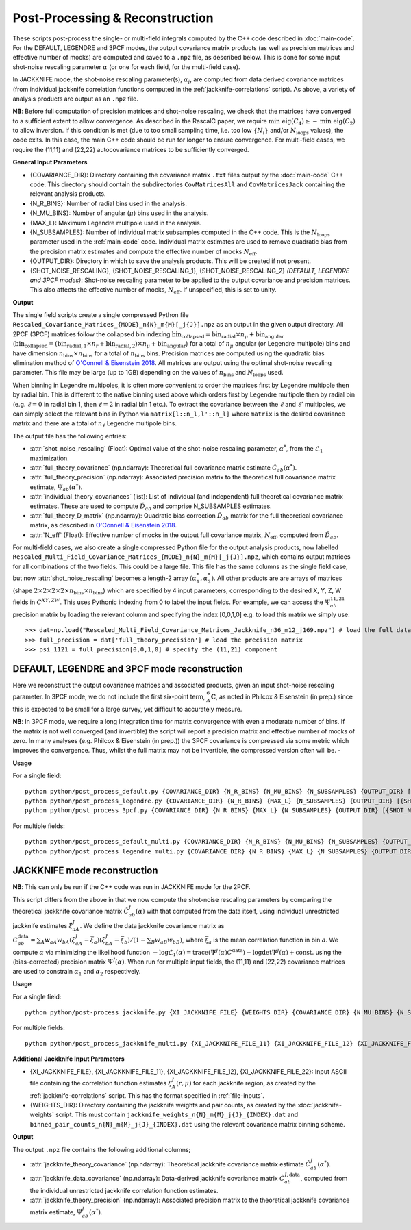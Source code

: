 Post-Processing & Reconstruction
=================================

These scripts post-process the single- or multi-field integrals computed by the C++ code described in :doc:`main-code`. For the DEFAULT, LEGENDRE and 3PCF modes, the output covariance matrix products (as well as precision matrices and effective number of mocks) are computed and saved to a ``.npz`` file, as described below. This is done for some input shot-noise rescaling parameter :math:`\alpha` (or one for each field, for the multi-field case).

In JACKKNIFE mode, the shot-noise rescaling parameter(s), :math:`\alpha_i`, are computed from data derived covariance matrices (from individual jackknife correlation functions computed in the :ref:`jackknife-correlations` script). As above, a variety of analysis products are output as an ``.npz`` file.

**NB**: Before full computation of precision matrices and shot-noise rescaling, we check that the matrices have converged to a sufficient extent to allow convergence. As described in the RascalC paper, we require :math:`\text{min eig}(C_4) \geq - \text{min eig}(C_2)` to allow inversion. If this condition is met (due to too small sampling time, i.e. too low :math:`\{N_i\}` and/or :math:`N_\mathrm{loops}` values), the code exits. In this case, the main C++ code should be run for longer to ensure convergence. For multi-field cases, we require the (11,11) and (22,22) autocovariance matrices to be sufficiently converged.

**General Input Parameters**

- {COVARIANCE_DIR}: Directory containing the covariance matrix ``.txt`` files output by the :doc:`main-code` C++ code. This directory should contain the subdirectories ``CovMatricesAll`` and ``CovMatricesJack`` containing the relevant analysis products.
- {N_R_BINS}: Number of radial  bins used in the analysis.
- {N_MU_BINS}: Number of angular (:math:`\mu`) bins used in the analysis.
- {MAX_L}: Maximum Legendre multipole used in the analysis.
- {N_SUBSAMPLES}: Number of individual matrix subsamples computed in the C++ code. This is the :math:`N_\mathrm{loops}` parameter used in the :ref:`main-code` code. Individual matrix estimates are used to remove quadratic bias from the precision matrix estimates and compute the effective number of mocks :math:`N_\mathrm{eff}`.
- {OUTPUT_DIR}: Directory in which to save the analysis products. This will be created if not present.
- {SHOT_NOISE_RESCALING}, {SHOT_NOISE_RESCALING_1}, {SHOT_NOISE_RESCALING_2} *(DEFAULT, LEGENDRE and 3PCF modes)*: Shot-noise rescaling parameter to be applied to the output covariance and precision matrices. This also affects the effective number of mocks, :math:`N_\mathrm{eff}`. If unspecified, this is set to unity.


**Output**

The single field scripts create a single compressed Python file ``Rescaled_Covariance_Matrices_{MODE}_n{N}_m{M}[_j{J}].npz`` as an output in the given output directory. All 2PCF (3PCF) matrices follow the collapsed bin indexing :math:`\mathrm{bin}_\mathrm{collapsed} = \mathrm{bin}_\mathrm{radial}\times n_\mu + \mathrm{bin}_\mathrm{angular}` (:math:`\mathrm{bin}_\mathrm{collapsed} = \left(\mathrm{bin}_{\mathrm{radial},1}\times n_r + \mathrm{bin}_{\mathrm{radial},2}\right)\times n_\mu + \mathrm{bin}_\mathrm{angular}`) for a total of :math:`n_\mu` angular (or Legendre multipole) bins and have dimension :math:`n_\mathrm{bins}\times n_\mathrm{bins}` for a total of :math:`n_\mathrm{bins}` bins. Precision matrices are computed using the quadratic bias elimination method of `O'Connell & Eisenstein 2018 <https://arxiv.org/abs/1808.05978>`_. All matrices are output using the optimal shot-noise rescaling parameter. This file may be large (up to 1GB) depending on the values of :math:`n_\mathrm{bins}` and :math:`N_\mathrm{loops}` used.

When binning in Legendre multipoles, it is often more convenient to order the matrices first by Legendre multipole then by radial bin. This is different to the native binning used above which orders first by Legendre multipole then by radial bin (e.g. :math:`\ell=0` in radial bin 1, then  :math:`\ell=2` in radial bin 1 etc.). To extract the covariance between the :math:`\ell` and :math:`\ell'` multipoles, we can simply select the relevant bins in Python via ``matrix[l::n_l,l'::n_l]`` where ``matrix`` is the desired covariance matrix and there are a total of :math:`n_\ell` Legendre multipole bins.

The output file has the following entries:

- :attr:`shot_noise_rescaling` (Float): Optimal value of the shot-noise rescaling parameter, :math:`\alpha^*`, from the :math:`\mathcal{L}_1` maximization.
- :attr:`full_theory_covariance` (np.ndarray): Theoretical full covariance matrix estimate :math:`\hat{C}_{ab}(\alpha^*)`.
- :attr:`full_theory_precision` (np.ndarray): Associated precision matrix to the theoretical full covariance matrix estimate, :math:`\Psi_{ab}(\alpha^*)`.
- :attr:`individual_theory_covariances` (list): List of individual (and independent) full theoretical covariance matrix estimates. These are used to compute :math:`\tilde{D}_{ab}` and comprise N_SUBSAMPLES estimates.
- :attr:`full_theory_D_matrix` (np.ndarray): Quadratic bias correction :math:`\tilde{D}_{ab}` matrix for the full theoretical covariance matrix, as described in `O'Connell & Eisenstein 2018 <https://arxiv.org/abs/1808.05978>`_.
- :attr:`N_eff` (Float): Effective number of mocks in the output full covariance matrix, :math:`N_\mathrm{eff}`, computed from :math:`\tilde{D}_{ab}`.

For multi-field cases, we also create a single compressed Python file for the output analysis products, now labelled ``Rescaled_Multi_Field_Covariance_Matrices_{MODE}_n{N}_m{M}[_j{J}].npz``, which contains output matrices for all combinations of the two fields. This could be a large file. This file has the same columns as the single field case, but now :attr:`shot_noise_rescaling` becomes a length-2 array :math:`(\alpha_1^*,\alpha_2^*)`. All other products are are arrays of matrices (shape :math:`2\times2\times2\times2\times n_\mathrm{bins} \times n_\mathrm{bins}`) which are specified by 4 input parameters, corresponding to the desired X, Y, Z, W fields in :math:`C^{XY,ZW}`. This uses Pythonic indexing from 0 to label the input fields. For example, we can access the :math:`\Psi^{11,21}_{ab}` precision matrix by loading the relevant column and specifying the index [0,0,1,0] e.g. to load this matrix we simply use::

    >>> dat=np.load("Rescaled_Multi_Field_Covariance_Matrices_Jackknife_n36_m12_j169.npz") # load the full data file
    >>> full_precision = dat['full_theory_precision'] # load the precision matrix
    >>> psi_1121 = full_precision[0,0,1,0] # specify the (11,21) component


.. _post-processing-general:

DEFAULT, LEGENDRE and 3PCF mode reconstruction
-----------------------------------------------

Here we reconstruct the output covariance matrices and associated products, given an input shot-noise rescaling parameter. In 3PCF mode, we do not include the first six-point term, :math:`{}_A^6\mathbf{C}`, as noted in Philcox & Eisenstein (in prep.) since this is expected to be small for a large survey, yet difficult to accurately measure.

**NB**: In 3PCF mode, we require a long integration time for matrix convergence with even a moderate number of bins. If the matrix is not well converged (and invertible) the script will report a precision matrix and effective number of mocks of zero. In many analyses (e.g. Philcox & Eisenstein (in prep.)) the 3PCF covariance is compressed via some metric which improves the convergence. Thus, whilst the full matrix may not be invertible, the compressed version often will be. -

**Usage**

For a single field::

    python python/post_process_default.py {COVARIANCE_DIR} {N_R_BINS} {N_MU_BINS} {N_SUBSAMPLES} {OUTPUT_DIR} [{SHOT_NOISE_RESCALING}]
    python python/post_process_legendre.py {COVARIANCE_DIR} {N_R_BINS} {MAX_L} {N_SUBSAMPLES} {OUTPUT_DIR} [{SHOT_NOISE_RESCALING}]
    python python/post_process_3pcf.py {COVARIANCE_DIR} {N_R_BINS} {MAX_L} {N_SUBSAMPLES} {OUTPUT_DIR} [{SHOT_NOISE_RESCALING}]

For multiple fields::

    python python/post_process_default_multi.py {COVARIANCE_DIR} {N_R_BINS} {N_MU_BINS} {N_SUBSAMPLES} {OUTPUT_DIR} [{SHOT_NOISE_RESCALING_1} {SHOT_NOISE_RESCALING_2}]
    python python/post_process_legendre_multi.py {COVARIANCE_DIR} {N_R_BINS} {MAX_L} {N_SUBSAMPLES} {OUTPUT_DIR} [{SHOT_NOISE_RESCALING_1} {SHOT_NOISE_RESCALING_2}]


.. _post-processing-jackknife:

JACKKNIFE mode reconstruction
------------------------------

**NB**: This can only be run if the C++ code was run in JACKKNIFE mode for the 2PCF.

This script differs from the above in that we now compute the shot-noise rescaling parameters by comparing the theoretical jackknife covariance matrix :math:`\hat{C}^{J}_{ab}(\alpha)` with that computed from the data itself, using individual unrestricted jackknife estimates :math:`\hat{\xi}^J_{aA}`. We define the data jackknife covariance matrix as :math:`C^{\mathrm{data}}_{ab} = \sum_A w_{aA}w_{bA}\left(\hat\xi^J_{aA} - \bar{\xi}_a\right)\left(\hat\xi^J_{bA}-\bar\xi_b\right) / \left(1-\sum_B w_{aB} w_{bB}\right)`, where :math:`\bar\xi_a` is the mean correlation function in bin :math:`a`. We compute :math:`\alpha` via minimizing the likelihood function :math:`-\log\mathcal{L}_1(\alpha) = \mathrm{trace}(\Psi^J(\alpha)C^\mathrm{data}) - \log\mathrm{det}\Psi^J(\alpha)+\mathrm{const}.` using the (bias-corrected) precision matrix :math:`\Psi^J(\alpha)`. When run for multiple input fields, the (11,11) and (22,22) covariance matrices are used to constrain :math:`\alpha_1` and :math:`\alpha_2` respectively.

**Usage**

For a single field::

    python python/post-process_jackknife.py {XI_JACKKNIFE_FILE} {WEIGHTS_DIR} {COVARIANCE_DIR} {N_MU_BINS} {N_SUBSAMPLES} {OUTPUT_DIR}

For multiple fields::

    python python/post_process_jackknife_multi.py {XI_JACKKNIFE_FILE_11} {XI_JACKKNIFE_FILE_12} {XI_JACKKNIFE_FILE_22} {WEIGHTS_DIR} {COVARIANCE_DIR} {N_MU_BINS} {N_SUBSAMPLES} {OUTPUT_DIR}


**Additional Jackknife Input Parameters**

- {XI_JACKKNIFE_FILE}, {XI_JACKKNIFE_FILE_11}, {XI_JACKKNIFE_FILE_12}, {XI_JACKKNIFE_FILE_22}: Input ASCII file containing the correlation function estimates :math:`\xi^J_A(r,\mu)` for each jackknife region, as created by the :ref:`jackknife-correlations` script. This has the format specified in :ref:`file-inputs`.
- {WEIGHTS_DIR}: Directory containing the jackknife weights and pair counts, as created by the :doc:`jackknife-weights` script. This must contain ``jackknife_weights_n{N}_m{M}_j{J}_{INDEX}.dat`` and ``binned_pair_counts_n{N}_m{M}_j{J}_{INDEX}.dat`` using the relevant covariance matrix binning scheme.

**Output**

The output ``.npz`` file contains the following additional columns;

- :attr:`jackknife_theory_covariance` (np.ndarray): Theoretical jackknife covariance matrix estimate :math:`\hat{C}^J_{ab}(\alpha^*)`.
- :attr:`jackknife_data_covariance` (np.ndarray): Data-derived jackknife covariance matrix :math:`\hat{C}^{J,\mathrm{data}}_{ab}`, computed from the individual unrestricted jackknife correlation function estimates.
- :attr:`jackknife_theory_precision` (np.ndarray): Associated precision matrix to the theoretical jackknife covariance matrix estimate, :math:`\Psi_{ab}^J(\alpha^*)`.
